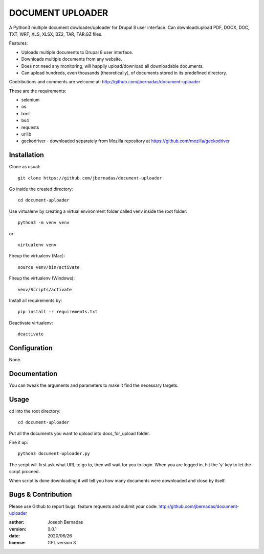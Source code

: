 ============
DOCUMENT UPLOADER
============

A Python3 multiple document dowloader/uploader for Drupal 8 user interface. Can download/upload PDF, DOCX, DOC, TXT, WRF, XLS, XLSX, BZ2, TAR, TAR.GZ files.

Features:

- Uploads multiple documents to Drupal 8 user interface.
- Downloads multiple documents from any website.
- Does not need any monitoring, will happily upload/download all downloadable documents.
- Can upload hundreds, even thousands (theoretically), of documents stored in its predefined directory.

Contributions and comments are welcome at: 
http://github.com/jbernadas/document-uploader

These are the requirements:

- selenium
- os
- lxml
- bs4
- requests
- urllib
- geckodriver - downloaded separately from Mozilla repository at https://github.com/mozilla/geckodriver

Installation
============

Clone as usual:
:: 
  git clone https://github.com/jbernadas/document-uploader

Go inside the created directory: 
:: 
  cd document-uploader

Use virtualenv by creating a virtual environment folder called venv inside the root folder:
::
  python3 -m venv venv

or:
::
  virtualenv venv

Fireup the virtualenv (Mac):
::
  source venv/bin/activate
  
Fireup the virtualenv (Windows):
::
  venv/Scripts/activate

Install all requirements by:
::
  pip install -r requirements.txt

Deactivate virtualenv:
::
  deactivate

Configuration
=============

None.

Documentation
=============

You can tweak the arguments and parameters to make it find the necessary targets.

Usage
=====

cd into the root directory:
::
  cd document-uploader

Put all the documents you want to upload into docs_for_upload folder.

Fire it up:
::
  python3 document-uploader.py

The script will first ask what URL to go to, then will wait for you to login. When you are logged in, hit the 'y' key to let the script proceed.

When script is done downloading it will tell you how many documents were downloaded and close by itself.

Bugs & Contribution
===================

Please use Github to report bugs, feature requests and submit your code:
http://github.com/jbernadas/document-uploader

:author: Joseph Bernadas
:version: 0.0.1
:date: 2020/06/26
:license: GPL version 3
